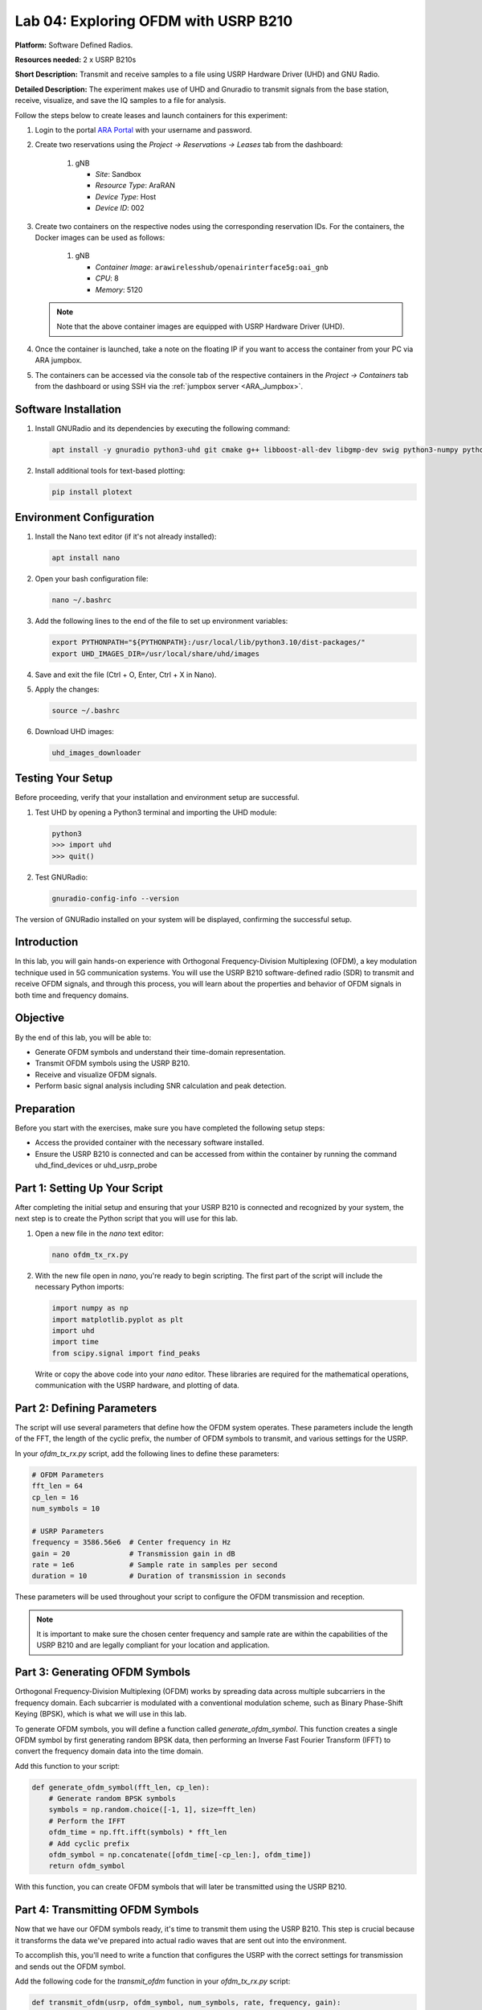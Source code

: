 Lab 04: Exploring OFDM with USRP B210
======================================

**Platform:** Software Defined Radios.

..
   **Resources needed:** USRP N320, USRP B210, and a general purpose
   server.

**Resources needed:** 2 x USRP B210s

**Short Description:** Transmit and receive samples to a file using USRP Hardware Driver (UHD) and GNU Radio.

**Detailed Description:** The experiment makes use of UHD and Gnuradio
to transmit signals from the base station, receive, visualize, and
save the IQ samples to a file for analysis.

Follow the steps below to create leases and launch containers for this experiment:

#. Login to the portal `ARA Portal <https://portal.arawireless.org>`_
   with your username and password.

#. Create two reservations using the *Project -> Reservations ->
   Leases* tab from the dashboard:

      1. gNB

	 * *Site*: Sandbox  
	 * *Resource Type*: AraRAN  
	 * *Device Type*: Host
	 * *Device ID*: 002

#. Create two containers on the respective nodes using the
   corresponding reservation IDs.  For the containers, the Docker
   images can be used as follows:

       1. gNB

	  * *Container Image*: ``arawirelesshub/openairinterface5g:oai_gnb``
	  * *CPU*: 8
	  * *Memory*: 5120

   .. note:: Note that the above container images are equipped with
      USRP Hardware Driver (UHD).

#. Once the container is launched, take a note on the floating IP if
   you want to access the container from your PC via ARA jumpbox.

#. The containers can be accessed via the console tab of the
   respective containers in the *Project -> Containers* tab from the
   dashboard or using SSH via the :ref:`jumpbox server <ARA_Jumpbox>`.


Software Installation
---------------------

1. Install GNURadio and its dependencies by executing the following command:

   .. code-block:: bash

      apt install -y gnuradio python3-uhd git cmake g++ libboost-all-dev libgmp-dev swig python3-numpy python3-mako python3-sphinx python3-lxml doxygen libfftw3-dev libsdl1.2-dev libgsl-dev libqwt-qt5-dev libqt5opengl5-dev python3-pyqt5 liblog4cpp5-dev libzmq3-dev python3-yaml python3-click python3-click-plugins python3-zmq python3-scipy python3-gi python3-gi-cairo gir1.2-gtk-3.0 libcodec2-dev libgsm1-dev libusb-1.0-0 libusb-1.0-0-dev libudev-dev python3-pip

2. Install additional tools for text-based plotting:

   .. code-block:: bash

      pip install plotext

Environment Configuration
-------------------------

1. Install the Nano text editor (if it's not already installed):

   .. code-block:: bash

      apt install nano

2. Open your bash configuration file:

   .. code-block:: bash

      nano ~/.bashrc

3. Add the following lines to the end of the file to set up environment variables:

   .. code-block:: bash

      export PYTHONPATH="${PYTHONPATH}:/usr/local/lib/python3.10/dist-packages/"
      export UHD_IMAGES_DIR=/usr/local/share/uhd/images

4. Save and exit the file (Ctrl + O, Enter, Ctrl + X in Nano).

5. Apply the changes:

   .. code-block:: bash

      source ~/.bashrc

6. Download UHD images:

   .. code-block:: bash

      uhd_images_downloader

Testing Your Setup
------------------

Before proceeding, verify that your installation and environment setup are successful.

1. Test UHD by opening a Python3 terminal and importing the UHD module:

   .. code-block:: python

      python3
      >>> import uhd
      >>> quit()

2. Test GNURadio:

   .. code-block:: bash

      gnuradio-config-info --version

The version of GNURadio installed on your system will be displayed, confirming the successful setup.

Introduction
------------

In this lab, you will gain hands-on experience with Orthogonal Frequency-Division Multiplexing (OFDM), a key modulation technique used in 5G communication systems. You will use the USRP B210 software-defined radio (SDR) to transmit and receive OFDM signals, and through this process, you will learn about the properties and behavior of OFDM signals in both time and frequency domains.

Objective
---------

By the end of this lab, you will be able to:

- Generate OFDM symbols and understand their time-domain representation.
- Transmit OFDM symbols using the USRP B210.
- Receive and visualize OFDM signals.
- Perform basic signal analysis including SNR calculation and peak detection.

Preparation
-----------

Before you start with the exercises, make sure you have completed the following setup steps:

- Access the provided container with the necessary software installed.
- Ensure the USRP B210 is connected and can be accessed from within the container by running the command uhd_find_devices or uhd_usrp_probe

Part 1: Setting Up Your Script
------------------------------

After completing the initial setup and ensuring that your USRP B210 is connected and recognized by your system, the next step is to create the Python script that you will use for this lab.

1. Open a new file in the `nano` text editor:

   .. code-block:: bash

       nano ofdm_tx_rx.py

2. With the new file open in `nano`, you're ready to begin scripting. The first part of the script will include the necessary Python imports:

   .. code-block:: python

       import numpy as np
       import matplotlib.pyplot as plt
       import uhd
       import time
       from scipy.signal import find_peaks

   Write or copy the above code into your `nano` editor. These libraries are required for the mathematical operations, communication with the USRP hardware, and plotting of data.

Part 2: Defining Parameters
---------------------------

The script will use several parameters that define how the OFDM system operates. These parameters include the length of the FFT, the length of the cyclic prefix, the number of OFDM symbols to transmit, and various settings for the USRP.

In your `ofdm_tx_rx.py` script, add the following lines to define these parameters:

.. code-block:: python

    # OFDM Parameters
    fft_len = 64
    cp_len = 16
    num_symbols = 10

    # USRP Parameters
    frequency = 3586.56e6  # Center frequency in Hz
    gain = 20              # Transmission gain in dB
    rate = 1e6             # Sample rate in samples per second
    duration = 10          # Duration of transmission in seconds

These parameters will be used throughout your script to configure the OFDM transmission and reception.

.. note:: It is important to make sure the chosen center frequency and sample rate are within the capabilities of the USRP B210 and are legally compliant for your location and application.

Part 3: Generating OFDM Symbols
-------------------------------

Orthogonal Frequency-Division Multiplexing (OFDM) works by spreading data across multiple subcarriers in the frequency domain. Each subcarrier is modulated with a conventional modulation scheme, such as Binary Phase-Shift Keying (BPSK), which is what we will use in this lab.

To generate OFDM symbols, you will define a function called `generate_ofdm_symbol`. This function creates a single OFDM symbol by first generating random BPSK data, then performing an Inverse Fast Fourier Transform (IFFT) to convert the frequency domain data into the time domain.

Add this function to your script:

.. code-block:: python

    def generate_ofdm_symbol(fft_len, cp_len):
        # Generate random BPSK symbols
        symbols = np.random.choice([-1, 1], size=fft_len)
        # Perform the IFFT
        ofdm_time = np.fft.ifft(symbols) * fft_len
        # Add cyclic prefix
        ofdm_symbol = np.concatenate([ofdm_time[-cp_len:], ofdm_time])
        return ofdm_symbol

With this function, you can create OFDM symbols that will later be transmitted using the USRP B210.

Part 4: Transmitting OFDM Symbols
---------------------------------

Now that we have our OFDM symbols ready, it's time to transmit them using the USRP B210. This step is crucial because it transforms the data we've prepared into actual radio waves that are sent out into the environment.

To accomplish this, you'll need to write a function that configures the USRP with the correct settings for transmission and sends out the OFDM symbol.

Add the following code for the `transmit_ofdm` function in your `ofdm_tx_rx.py` script:

.. code-block:: python

    def transmit_ofdm(usrp, ofdm_symbol, num_symbols, rate, frequency, gain):
        """
        Transmit OFDM symbols using the USRP.

        :param usrp: The MultiUSRP object
        :param ofdm_symbol: The OFDM symbol to transmit
        :param num_symbols: The number of OFDM symbols to transmit
        :param rate: The sample rate for transmission
        :param frequency: The center frequency for transmission
        :param gain: The transmission gain
        """
        # Configure the USRP for transmission
        usrp.set_tx_rate(rate)
        usrp.set_tx_freq(uhd.types.TuneRequest(frequency))
        usrp.set_tx_gain(gain)

        # Set up a streamer
        stream_args = uhd.usrp.StreamArgs("fc32", "sc16")
        streamer = usrp.get_tx_stream(stream_args)

        # Transmit the symbols
        metadata = uhd.types.TXMetadata()
        metadata.start_of_burst = True
        metadata.end_of_burst = False
        for _ in range(num_symbols):
            streamer.send(ofdm_symbol.astype(np.complex64), metadata)
        metadata.end_of_burst = True
        streamer.send(np.zeros(fft_len + cp_len, dtype=np.complex64), metadata)

Explanation
~~~~~~~~~~~

- The `transmit_ofdm` function first sets the USRP's transmission rate, frequency, and gain to match our predefined parameters.
- It initializes a `streamer` object that is responsible for managing the transmission of data from our script to the USRP hardware.
- Using a `for` loop, the function sends out the specified number of OFDM symbols. It converts the OFDM symbols into a format (`np.complex64`) that the USRP can process.
- After transmitting all the OFDM symbols, the function sends a burst of zeros. This acts as a buffer period to indicate the end of a transmission, ensuring that the last symbol is transmitted in full.

Next, we'll add the reception of OFDM symbols and delve into how to handle the incoming data.

Part 5: Receiving OFDM Symbols
------------------------------

After successfully transmitting OFDM symbols, the next step in your lab is to capture these symbols using the USRP B210. This process is crucial for analyzing the effectiveness of your transmission and understanding the properties of the communication channel.

1. **Define the Receive Function**:

   Implement a function in your `ofdm_tx_rx.py` script to set up the USRP for reception and capture the transmitted samples. This function will also handle potential errors during the reception process.

   .. code-block:: python

       def receive_samples(usrp, rate, frequency, gain, num_samps):
           """
           Receive samples using the USRP.

           :param usrp: The MultiUSRP object
           :param rate: The sample rate for reception
           :param frequency: The center frequency for reception
           :param gain: The reception gain
           :param num_samps: The number of samples to receive
           """
           usrp.set_rx_rate(rate)
           usrp.set_rx_freq(uhd.types.TuneRequest(frequency))
           usrp.set_rx_gain(gain)

           stream_args = uhd.usrp.StreamArgs("fc32", "sc16")
           stream_args.channels = [0]  # specify channel number
           streamer = usrp.get_rx_stream(stream_args)

           # Start continuous streaming
           stream_cmd = uhd.types.StreamCMD(uhd.types.StreamMode.start_cont)
           stream_cmd.stream_now = True
           streamer.issue_stream_cmd(stream_cmd)

           recv_buffer = np.zeros((1, 1024), dtype=np.complex64)  # Use the same buffer size for fetching data
           samples = np.zeros(int(num_samps), dtype=np.complex64)
           metadata = uhd.types.RXMetadata()

           try:
               for i in range(int(num_samps) // 1024):
                   streamer.recv(recv_buffer, metadata)
                   if metadata.error_code != uhd.types.RXMetadataErrorCode.none:
                       print("Error receiving samples:", metadata.strerror())
                       break
                   samples[i*1024:(i+1)*1024] = recv_buffer[0]
           finally:
               # Ensure the stream is properly stopped regardless of errors
               stream_cmd = uhd.types.StreamCMD(uhd.types.StreamMode.stop_cont)
               streamer.issue_stream_cmd(stream_cmd)

           return samples

2. **Understanding the Receive Function**:

   - The `receive_samples` function configures the USRP to match the transmission settings, which is crucial for correctly receiving the signal.
   - It initializes a streamer for continuous data reception. The function divides the reception into chunks to manage memory effectively and handle large amounts of data.
   - Error handling within the function ensures that any issues during reception (such as timeouts or buffer overflows) are reported and can be addressed.

3. **Implement Reception in the Main Routine**:

   After defining the reception function, you will need to call this function in the main routine after the transmission has been completed. This part of the script captures the transmitted signals and stores them for further analysis.

Next, we will discuss how to analyze the received signals to extract meaningful information such as signal strength, quality, and integrity.

Part 6: Analyzing the Received Signal
-------------------------------------

Now that you've successfully received OFDM symbols, it's important to analyze these signals to assess the transmission quality and to understand the channel effects. This analysis includes calculating the Signal-to-Noise Ratio (SNR), visualizing the time-domain and frequency-domain data, and assessing the Bit Error Rate (BER).

1. **Calculate the Signal-to-Noise Ratio (SNR)**:

   SNR is a critical metric in communication systems, indicating the quality of the received signal. To calculate SNR, you first need to determine the power of the signal and the power of the noise.

   .. code-block:: python

       def calculate_snr(signal, noise_floor):
           """
           Calculate the Signal-to-Noise Ratio.

           :param signal: The received signal array
           :param noise_floor: An array segment where only noise is present
           :return: SNR in decibels
           """
           signal_power = np.mean(np.abs(signal)**2)
           noise_power = np.mean(np.abs(noise_floor)**2)
           snr = 10 * np.log10(signal_power / noise_power)
           return snr

   In this function:
   
   - `np.abs(signal)**2` computes the power of each sample in the signal.
   - The noise floor is typically taken from a part of the signal where no transmission occurs.
   - `10 * np.log10` converts the ratio of signal power to noise power into decibels.

2. **Visualize the Received OFDM Symbol in Time and Frequency Domains**:

   Visualizations can help you see the effects of the channel on the signal. Plot the first received OFDM symbol in both the time domain and the frequency domain.

   .. code-block:: python

       # Time-domain plot
       plt.figure(figsize=(12, 6))
       plt.plot(np.real(received_samples[:fft_len + cp_len]), label='Real Part')
       plt.plot(np.imag(received_samples[:fft_len + cp_len]), label='Imaginary Part')
       plt.title('Received OFDM Symbol in Time Domain')
       plt.xlabel('Sample Index')
       plt.ylabel('Amplitude')
       plt.legend()
       plt.grid(True)
       plt.savefig('received_ofdm_time_domain.png')

   .. code-block:: python

       # Frequency-domain plot
       ofdm_symbol_freq = np.fft.fftshift(np.fft.fft(received_samples[:fft_len]))
       plt.figure(figsize=(12, 6))
       plt.stem(np.abs(ofdm_symbol_freq), use_line_collection=True)
       plt.title('Received OFDM Symbol in Frequency Domain')
       plt.xlabel('Subcarrier Index')
       plt.ylabel('Magnitude')
       plt.grid(True)
       plt.savefig('received_ofdm_frequency_domain.png')

   These plots will show:
   
   - The real and imaginary parts of the OFDM symbol in the time domain, which helps in observing the cyclic prefix and the overall symbol shape.
   - The distribution of the signal across various subcarriers in the frequency domain, revealing how data is spread across the spectrum and potential effects like frequency fading.

3. **Demodulate and Calculate Bit Error Rate (BER)**:

   To evaluate the integrity of the transmitted data, demodulate the received symbols and compare them with the original data to calculate BER.

   .. code-block:: python

       known_symbols = np.random.choice([-1, 1], size=fft_len)  # Assuming we know the original symbols
       received_symbols = np.sign(np.real(received_samples[:fft_len]))  # BPSK demodulation
       errors = np.sum(received_symbols != known_symbols)
       ber = errors / len(known_symbols)
       print(f"Bit Error Rate (BER): {ber:.5f}")

   This part of the code:
   
   - Assumes that the same random sequence used for transmission is known for comparison.
   - Uses BPSK demodulation by taking the sign of the real part of the received samples.
   - Calculates the number of bit errors and normalizes it by the total number of bits to get BER.

In the next part, we will integrate all these analyses into the main function, allowing you to run the entire process from transmission to analysis with a single script execution.

Part 7: Integrating Components into the Main Function
----------------------------------------------------

The main function is where everything comes together: generating, transmitting, receiving, and analyzing the OFDM symbols. Here's how you can structure the main function to incorporate all the components we've discussed.

1. **Initialize the USRP Device**:

   Begin by creating an instance of the USRP device. This is necessary for both transmitting and receiving operations.

   .. code-block:: python

       def main():
           usrp = uhd.usrp.MultiUSRP()

2. **Generate OFDM Symbols**:

   Call the function to generate OFDM symbols which will be used for the transmission.

   .. code-block:: python

           ofdm_symbol = generate_ofdm_symbol(fft_len, cp_len)
           print("OFDM Symbol generated.")

3. **Transmit OFDM Symbols**:

   Use the previously defined function to transmit the generated OFDM symbols.

   .. code-block:: python

           print("Starting OFDM transmission...")
           transmit_ofdm(usrp, ofdm_symbol, num_symbols, rate, frequency, gain)

4. **Receive Samples**:

   After transmitting, wait for a brief moment and then start the reception. This ensures that the USRP has enough time to switch from transmit to receive mode.

   .. code-block:: python

           time.sleep(2)  # Wait for 2 seconds to ensure the transmitter is fully operational
           print("Receiving samples...")
           received_samples = receive_samples(usrp, rate, frequency, gain, rate * duration)

5. **Analyze the Received Signal**:

   Perform various analyses on the received samples, such as calculating the SNR, visualizing the time and frequency domain data, and computing the BER.

   .. code-block:: python

           if np.any(received_samples):
               snr = calculate_snr(received_samples, received_samples[-10000:])
               print(f"Calculated SNR: {snr:.2f} dB")

               visualize_time_domain(received_samples[:fft_len + cp_len])
               visualize_frequency_domain(received_samples[:fft_len])

               ber = compute_ber(received_samples[:fft_len], np.random.choice([-1, 1], size=fft_len))
               print(f"Bit Error Rate (BER): {ber:.5f}")

           else:
               print("No valid samples were received. The received buffer is empty.")

6. **Final Steps and Execution**:

   Wrap up the main function and ensure the entire script is executed properly.

   .. code-block:: python

           if __name__ == "__main__":
               main()

Conclusion
----------

This lab walkthrough has guided you through setting up a complete OFDM transmission and reception experiment using a USRP B210. By following these steps, you have learned how to generate OFDM symbols, transmit them, receive them, and analyze the received signals to understand key aspects of their performance and characteristics. You now have practical experience with critical concepts used in modern wireless communication systems such as 5G.

Remember, the principles and techniques you've learned here are not just limited to academic exercises but are fundamental to real-world wireless communications engineering.


